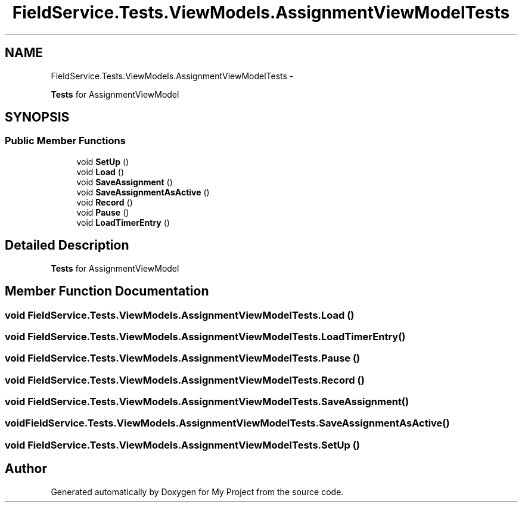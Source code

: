 .TH "FieldService.Tests.ViewModels.AssignmentViewModelTests" 3 "Tue Jul 1 2014" "My Project" \" -*- nroff -*-
.ad l
.nh
.SH NAME
FieldService.Tests.ViewModels.AssignmentViewModelTests \- 
.PP
\fBTests\fP for AssignmentViewModel  

.SH SYNOPSIS
.br
.PP
.SS "Public Member Functions"

.in +1c
.ti -1c
.RI "void \fBSetUp\fP ()"
.br
.ti -1c
.RI "void \fBLoad\fP ()"
.br
.ti -1c
.RI "void \fBSaveAssignment\fP ()"
.br
.ti -1c
.RI "void \fBSaveAssignmentAsActive\fP ()"
.br
.ti -1c
.RI "void \fBRecord\fP ()"
.br
.ti -1c
.RI "void \fBPause\fP ()"
.br
.ti -1c
.RI "void \fBLoadTimerEntry\fP ()"
.br
.in -1c
.SH "Detailed Description"
.PP 
\fBTests\fP for AssignmentViewModel 


.SH "Member Function Documentation"
.PP 
.SS "void FieldService\&.Tests\&.ViewModels\&.AssignmentViewModelTests\&.Load ()"

.SS "void FieldService\&.Tests\&.ViewModels\&.AssignmentViewModelTests\&.LoadTimerEntry ()"

.SS "void FieldService\&.Tests\&.ViewModels\&.AssignmentViewModelTests\&.Pause ()"

.SS "void FieldService\&.Tests\&.ViewModels\&.AssignmentViewModelTests\&.Record ()"

.SS "void FieldService\&.Tests\&.ViewModels\&.AssignmentViewModelTests\&.SaveAssignment ()"

.SS "void FieldService\&.Tests\&.ViewModels\&.AssignmentViewModelTests\&.SaveAssignmentAsActive ()"

.SS "void FieldService\&.Tests\&.ViewModels\&.AssignmentViewModelTests\&.SetUp ()"


.SH "Author"
.PP 
Generated automatically by Doxygen for My Project from the source code\&.
